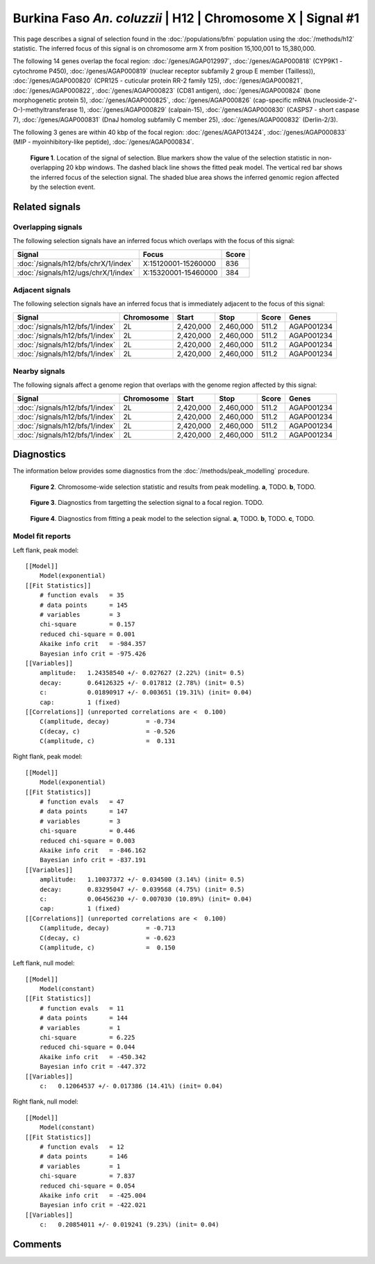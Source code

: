 
Burkina Faso *An. coluzzii* | H12 | Chromosome X | Signal #1
================================================================================



This page describes a signal of selection found in the
:doc:`/populations/bfm` population using the
:doc:`/methods/h12` statistic.
The inferred focus of this signal is on chromosome arm X from
position 15,100,001 to 15,380,000.




The following 14 genes overlap the focal region: :doc:`/genes/AGAP012997`,  :doc:`/genes/AGAP000818` (CYP9K1 - cytochrome P450),  :doc:`/genes/AGAP000819` (nuclear receptor subfamily 2 group E member (Tailless)),  :doc:`/genes/AGAP000820` (CPR125 - cuticular protein RR-2 family 125),  :doc:`/genes/AGAP000821`,  :doc:`/genes/AGAP000822`,  :doc:`/genes/AGAP000823` (CD81 antigen),  :doc:`/genes/AGAP000824` (bone morphogenetic protein 5),  :doc:`/genes/AGAP000825`,  :doc:`/genes/AGAP000826` (cap-specific mRNA (nucleoside-2'-O-)-methyltransferase 1),  :doc:`/genes/AGAP000829` (calpain-15),  :doc:`/genes/AGAP000830` (CASPS7 - short caspase 7),  :doc:`/genes/AGAP000831` (DnaJ homolog subfamily C member 25),  :doc:`/genes/AGAP000832` (Derlin-2/3).




The following 3 genes are within 40 kbp of the focal
region: :doc:`/genes/AGAP013424`,  :doc:`/genes/AGAP000833` (MIP - myoinhibitory-like peptide),  :doc:`/genes/AGAP000834`.


.. figure:: signal_location.png
    :alt: signal location

    **Figure 1**. Location of the signal of selection. Blue markers show the
    value of the selection statistic in non-overlapping 20 kbp windows. The
    dashed black line shows the fitted peak model. The vertical red bar shows
    the inferred focus of the selection signal. The shaded blue area shows the
    inferred genomic region affected by the selection event.

Related signals
---------------

Overlapping signals
~~~~~~~~~~~~~~~~~~~

The following selection signals have an inferred focus which overlaps with the
focus of this signal:

.. cssclass:: table-hover
.. csv-table::
    :widths: auto
    :header: Signal, Focus, Score

    :doc:`/signals/h12/bfs/chrX/1/index`,"X:15120001-15260000",836
    :doc:`/signals/h12/ugs/chrX/1/index`,"X:15320001-15460000",384
    

Adjacent signals
~~~~~~~~~~~~~~~~

The following selection signals have an inferred focus that is immediately
adjacent to the focus of this signal:

.. cssclass:: table-hover
.. csv-table::
    :header: Signal, Chromosome, Start, Stop, Score, Genes

    :doc:`/signals/h12/bfs/1/index`, 2L, "2,420,000", "2,460,000", 511.2, AGAP001234
    :doc:`/signals/h12/bfs/1/index`, 2L, "2,420,000", "2,460,000", 511.2, AGAP001234
    :doc:`/signals/h12/bfs/1/index`, 2L, "2,420,000", "2,460,000", 511.2, AGAP001234
    :doc:`/signals/h12/bfs/1/index`, 2L, "2,420,000", "2,460,000", 511.2, AGAP001234

Nearby signals
~~~~~~~~~~~~~~

The following signals affect a genome region that overlaps with the genome region
affected by this signal:

.. cssclass:: table-hover
.. csv-table::
    :header: Signal, Chromosome, Start, Stop, Score, Genes

    :doc:`/signals/h12/bfs/1/index`, 2L, "2,420,000", "2,460,000", 511.2, AGAP001234
    :doc:`/signals/h12/bfs/1/index`, 2L, "2,420,000", "2,460,000", 511.2, AGAP001234
    :doc:`/signals/h12/bfs/1/index`, 2L, "2,420,000", "2,460,000", 511.2, AGAP001234
    :doc:`/signals/h12/bfs/1/index`, 2L, "2,420,000", "2,460,000", 511.2, AGAP001234

Diagnostics
-----------

The information below provides some diagnostics from the
:doc:`/methods/peak_modelling` procedure.

.. figure:: signal_context.png

    **Figure 2**. Chromosome-wide selection statistic and results from peak
    modelling. **a**, TODO. **b**, TODO.

.. figure:: signal_targetting.png

    **Figure 3**. Diagnostics from targetting the selection signal to a focal
    region. TODO.

.. figure:: signal_fit.png

    **Figure 4**. Diagnostics from fitting a peak model to the selection signal.
    **a**, TODO. **b**, TODO. **c**, TODO.

Model fit reports
~~~~~~~~~~~~~~~~~

Left flank, peak model::

    [[Model]]
        Model(exponential)
    [[Fit Statistics]]
        # function evals   = 35
        # data points      = 145
        # variables        = 3
        chi-square         = 0.157
        reduced chi-square = 0.001
        Akaike info crit   = -984.357
        Bayesian info crit = -975.426
    [[Variables]]
        amplitude:   1.24358540 +/- 0.027627 (2.22%) (init= 0.5)
        decay:       0.64126325 +/- 0.017812 (2.78%) (init= 0.5)
        c:           0.01890917 +/- 0.003651 (19.31%) (init= 0.04)
        cap:         1 (fixed)
    [[Correlations]] (unreported correlations are <  0.100)
        C(amplitude, decay)          = -0.734 
        C(decay, c)                  = -0.526 
        C(amplitude, c)              =  0.131 


Right flank, peak model::

    [[Model]]
        Model(exponential)
    [[Fit Statistics]]
        # function evals   = 47
        # data points      = 147
        # variables        = 3
        chi-square         = 0.446
        reduced chi-square = 0.003
        Akaike info crit   = -846.162
        Bayesian info crit = -837.191
    [[Variables]]
        amplitude:   1.10037372 +/- 0.034500 (3.14%) (init= 0.5)
        decay:       0.83295047 +/- 0.039568 (4.75%) (init= 0.5)
        c:           0.06456230 +/- 0.007030 (10.89%) (init= 0.04)
        cap:         1 (fixed)
    [[Correlations]] (unreported correlations are <  0.100)
        C(amplitude, decay)          = -0.713 
        C(decay, c)                  = -0.623 
        C(amplitude, c)              =  0.150 


Left flank, null model::

    [[Model]]
        Model(constant)
    [[Fit Statistics]]
        # function evals   = 11
        # data points      = 144
        # variables        = 1
        chi-square         = 6.225
        reduced chi-square = 0.044
        Akaike info crit   = -450.342
        Bayesian info crit = -447.372
    [[Variables]]
        c:   0.12064537 +/- 0.017386 (14.41%) (init= 0.04)


Right flank, null model::

    [[Model]]
        Model(constant)
    [[Fit Statistics]]
        # function evals   = 12
        # data points      = 146
        # variables        = 1
        chi-square         = 7.837
        reduced chi-square = 0.054
        Akaike info crit   = -425.004
        Bayesian info crit = -422.021
    [[Variables]]
        c:   0.20854011 +/- 0.019241 (9.23%) (init= 0.04)


Comments
--------

.. raw:: html

    <div id="disqus_thread"></div>
    <script>
    (function() { // DON'T EDIT BELOW THIS LINE
    var d = document, s = d.createElement('script');
    s.src = 'https://agam-selection-atlas.disqus.com/embed.js';
    s.setAttribute('data-timestamp', +new Date());
    (d.head || d.body).appendChild(s);
    })();
    </script>
    <noscript>Please enable JavaScript to view the <a href="https://disqus.com/?ref_noscript">comments powered by Disqus.</a></noscript>
